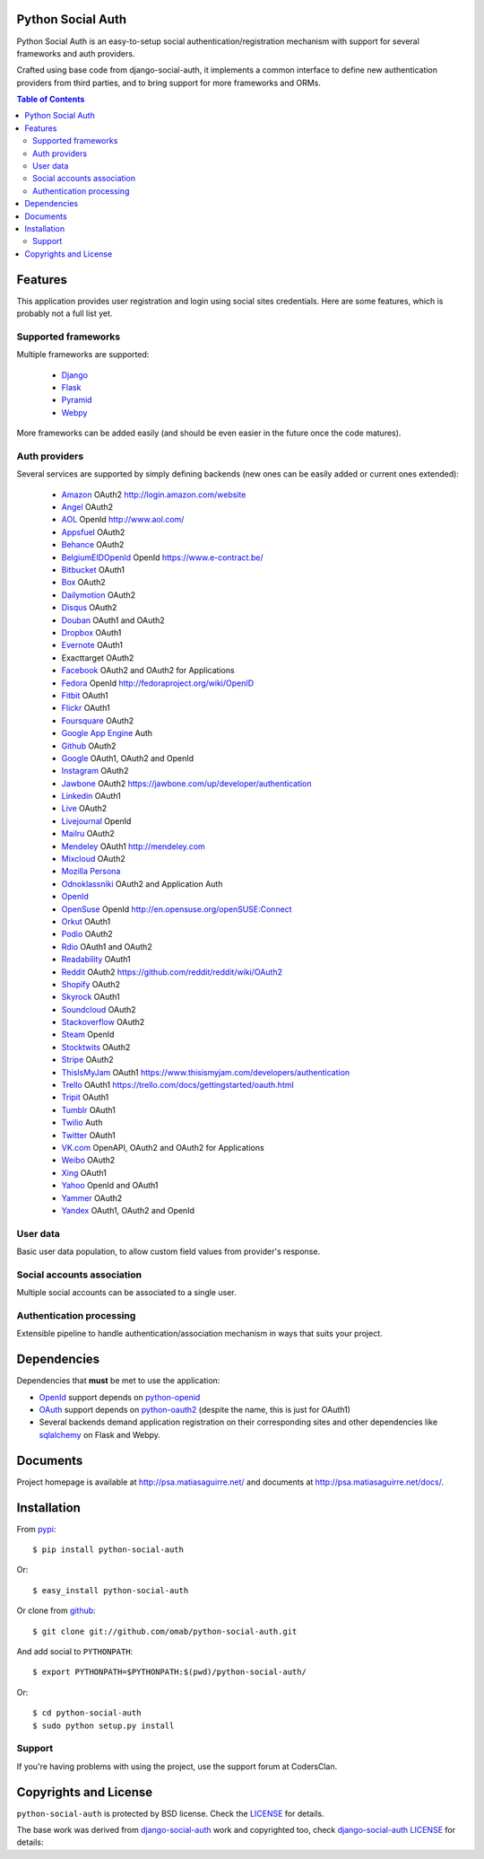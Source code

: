 Python Social Auth
==================

Python Social Auth is an easy-to-setup social authentication/registration
mechanism with support for several frameworks and auth providers.

Crafted using base code from django-social-auth, it implements a common interface
to define new authentication providers from third parties, and to bring support
for more frameworks and ORMs.

.. image:: https://travis-ci.org/omab/python-social-auth.png?branch=master
   :target: https://travis-ci.org/omab/python-social-auth

.. image:: https://badge.fury.io/py/python-social-auth.png
   :target: http://badge.fury.io/py/python-social-auth

.. image:: https://pypip.in/d/python-social-auth/badge.png
   :target: https://crate.io/packages/python-social-auth?version=latest

.. contents:: Table of Contents


Features
========

This application provides user registration and login using social sites
credentials. Here are some features, which is probably not a full list yet.


Supported frameworks
--------------------

Multiple frameworks are supported:

    * Django_
    * Flask_
    * Pyramid_
    * Webpy_

More frameworks can be added easily (and should be even easier in the future
once the code matures).


Auth providers
--------------

Several services are supported by simply defining backends (new ones can be easily added
or current ones extended):

    * Amazon_ OAuth2 http://login.amazon.com/website
    * Angel_ OAuth2
    * AOL_ OpenId http://www.aol.com/
    * Appsfuel_ OAuth2
    * Behance_ OAuth2
    * BelgiumEIDOpenId_ OpenId https://www.e-contract.be/
    * Bitbucket_ OAuth1
    * Box_ OAuth2
    * Dailymotion_ OAuth2
    * Disqus_ OAuth2
    * Douban_ OAuth1 and OAuth2
    * Dropbox_ OAuth1
    * Evernote_ OAuth1
    * Exacttarget OAuth2
    * Facebook_ OAuth2 and OAuth2 for Applications
    * Fedora_ OpenId http://fedoraproject.org/wiki/OpenID
    * Fitbit_ OAuth1
    * Flickr_ OAuth1
    * Foursquare_ OAuth2
    * `Google App Engine`_ Auth
    * Github_ OAuth2
    * Google_ OAuth1, OAuth2 and OpenId
    * Instagram_ OAuth2
    * Jawbone_ OAuth2 https://jawbone.com/up/developer/authentication
    * Linkedin_ OAuth1
    * Live_ OAuth2
    * Livejournal_ OpenId
    * Mailru_ OAuth2
    * Mendeley_ OAuth1 http://mendeley.com
    * Mixcloud_ OAuth2
    * `Mozilla Persona`_
    * Odnoklassniki_ OAuth2 and Application Auth
    * OpenId_
    * OpenSuse_ OpenId http://en.opensuse.org/openSUSE:Connect
    * Orkut_ OAuth1
    * Podio_ OAuth2
    * Rdio_ OAuth1 and OAuth2
    * Readability_ OAuth1
    * Reddit_ OAuth2 https://github.com/reddit/reddit/wiki/OAuth2
    * Shopify_ OAuth2
    * Skyrock_ OAuth1
    * Soundcloud_ OAuth2
    * Stackoverflow_ OAuth2
    * Steam_ OpenId
    * Stocktwits_ OAuth2
    * Stripe_ OAuth2
    * ThisIsMyJam_ OAuth1 https://www.thisismyjam.com/developers/authentication
    * Trello_ OAuth1 https://trello.com/docs/gettingstarted/oauth.html
    * Tripit_ OAuth1
    * Tumblr_ OAuth1
    * Twilio_ Auth
    * Twitter_ OAuth1
    * VK.com_ OpenAPI, OAuth2 and OAuth2 for Applications
    * Weibo_ OAuth2
    * Xing_ OAuth1
    * Yahoo_ OpenId and OAuth1
    * Yammer_ OAuth2
    * Yandex_ OAuth1, OAuth2 and OpenId


User data
---------

Basic user data population, to allow custom field values from provider's
response.


Social accounts association
---------------------------

Multiple social accounts can be associated to a single user.


Authentication processing
-------------------------

Extensible pipeline to handle authentication/association mechanism in ways that
suits your project.


Dependencies
============

Dependencies that **must** be met to use the application:

- OpenId_ support depends on python-openid_

- OAuth_ support depends on python-oauth2_ (despite the name, this is just for
  OAuth1)

- Several backends demand application registration on their corresponding
  sites and other dependencies like sqlalchemy_ on Flask and Webpy.


Documents
=========

Project homepage is available at http://psa.matiasaguirre.net/ and documents at
http://psa.matiasaguirre.net/docs/.


Installation
============

From pypi_::

    $ pip install python-social-auth

Or::

    $ easy_install python-social-auth

Or clone from github_::

    $ git clone git://github.com/omab/python-social-auth.git

And add social to ``PYTHONPATH``::

    $ export PYTHONPATH=$PYTHONPATH:$(pwd)/python-social-auth/

Or::

    $ cd python-social-auth
    $ sudo python setup.py install

Support
---------------------

If you're having problems with using the project, use the support forum at CodersClan.

.. image:: http://www.codersclan.net/graphics/getSupport_github4.png
    :target: http://codersclan.net/forum/index.php?repo_id=8


Copyrights and License
======================

``python-social-auth`` is protected by BSD license. Check the LICENSE_ for
details.

The base work was derived from django-social-auth_ work and copyrighted too,
check `django-social-auth LICENSE`_ for details:

.. _LICENSE: https://github.com/omab/python-social-auth/blob/master/LICENSE
.. _django-social-auth: https://github.com/omab/django-social-auth
.. _django-social-auth LICENSE: https://github.com/omab/django-social-auth/blob/master/LICENSE
.. _OpenId: http://openid.net/
.. _OAuth: http://oauth.net/
.. _myOpenID: https://www.myopenid.com/
.. _Angel: https://angel.co
.. _Appsfuel: http://docs.appsfuel.com
.. _Behance: https://www.behance.net
.. _Bitbucket: https://bitbucket.org
.. _Box: https://www.box.com
.. _Dailymotion: https://dailymotion.com
.. _Disqus: https://disqus.com
.. _Douban: http://www.douban.com
.. _Dropbox: https://dropbox.com
.. _Evernote: https://www.evernote.com
.. _Facebook: https://www.facebook.com
.. _Fitbit: https://fitbit.com
.. _Flickr: http://www.flickr.com
.. _Foursquare: https://foursquare.com
.. _Google App Engine: https://developers.google.com/appengine/
.. _Github: https://github.com
.. _Google: http://google.com
.. _Instagram: https://instagram.com
.. _Linkedin: https://www.linkedin.com
.. _Live: https://live.com
.. _Livejournal: http://livejournal.com
.. _Mailru: https://mail.ru
.. _Mixcloud: https://www.mixcloud.com
.. _Mozilla Persona: http://www.mozilla.org/persona/
.. _Odnoklassniki: http://www.odnoklassniki.ru
.. _Orkut: http://www.orkut.com
.. _Podio: https://podio.com
.. _Shopify: http://shopify.com
.. _Skyrock: https://skyrock.com
.. _Soundcloud: https://soundcloud.com
.. _Stocktwits: https://stocktwits.com
.. _Stripe: https://stripe.com
.. _Tripit: https://www.tripit.com
.. _Twilio: https://www.twilio.com
.. _Twitter: http://twitter.com
.. _VK.com: http://vk.com
.. _Weibo: https://weibo.com
.. _Xing: https://www.xing.com
.. _Yahoo: http://yahoo.com
.. _Yammer: https://www.yammer.com
.. _Yandex: https://yandex.ru
.. _Readability: http://www.readability.com/
.. _Stackoverflow: http://stackoverflow.com/
.. _Steam: http://steamcommunity.com/
.. _Rdio: https://www.rdio.com
.. _Tumblr: http://www.tumblr.com/
.. _Amazon: http://login.amazon.com/website
.. _AOL: http://www.aol.com/
.. _BelgiumEIDOpenId: https://www.e-contract.be/
.. _Fedora: http://fedoraproject.org/wiki/OpenID
.. _Jawbone: https://jawbone.com/up/developer/authentication
.. _Mendeley: http://mendeley.com
.. _Reddit: https://github.com/reddit/reddit/wiki/OAuth2
.. _OpenSuse: http://en.opensuse.org/openSUSE:Connect
.. _ThisIsMyJam: https://www.thisismyjam.com/developers/authentication
.. _Trello: https://trello.com/docs/gettingstarted/oauth.html
.. _Django: https://github.com/omab/python-social-auth/tree/master/social/apps/django_app
.. _Flask: https://github.com/omab/python-social-auth/tree/master/social/apps/flask_app
.. _Pyramid: http://www.pylonsproject.org/projects/pyramid/about
.. _Webpy: https://github.com/omab/python-social-auth/tree/master/social/apps/webpy_app
.. _python-openid: http://pypi.python.org/pypi/python-openid/
.. _python-oauth2: https://github.com/simplegeo/python-oauth2
.. _sqlalchemy: http://www.sqlalchemy.org/
.. _pypi: http://pypi.python.org/pypi/python-social-auth/
